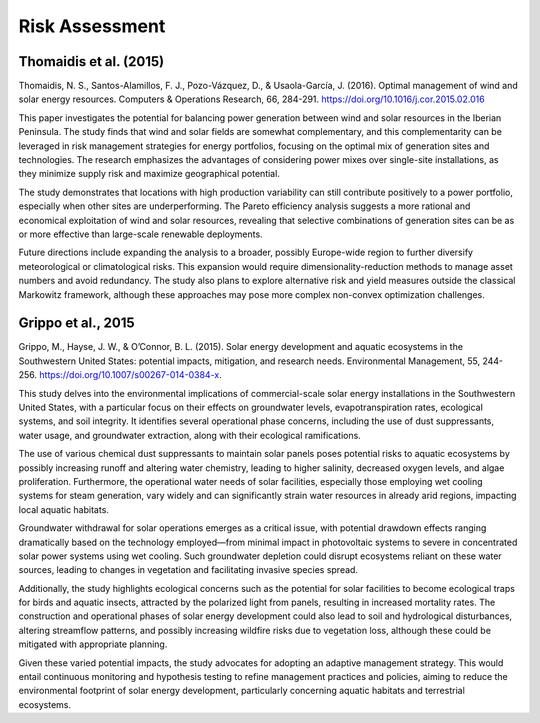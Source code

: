 Risk Assessment
===============

Thomaidis et al. (2015)
+++++++++++++++++++++++
Thomaidis, N. S., Santos-Alamillos, F. J., Pozo-Vázquez, D., & Usaola-García, J. (2016). Optimal management of wind and solar energy resources. Computers & Operations Research, 66, 284-291. https://doi.org/10.1016/j.cor.2015.02.016

This paper investigates the potential for balancing power generation between wind and solar resources in the Iberian Peninsula. The study finds that wind and solar fields are somewhat complementary, and this complementarity can be leveraged in risk management strategies for energy portfolios, focusing on the optimal mix of generation sites and technologies. The research emphasizes the advantages of considering power mixes over single-site installations, as they minimize supply risk and maximize geographical potential.

The study demonstrates that locations with high production variability can still contribute positively to a power portfolio, especially when other sites are underperforming. The Pareto efficiency analysis suggests a more rational and economical exploitation of wind and solar resources, revealing that selective combinations of generation sites can be as or more effective than large-scale renewable deployments.

Future directions include expanding the analysis to a broader, possibly Europe-wide region to further diversify meteorological or climatological risks. This expansion would require dimensionality-reduction methods to manage asset numbers and avoid redundancy. The study also plans to explore alternative risk and yield measures outside the classical Markowitz framework, although these approaches may pose more complex non-convex optimization challenges.

Grippo et al., 2015
+++++++++++++++++++++++
Grippo, M., Hayse, J. W., & O’Connor, B. L. (2015). Solar energy development and aquatic ecosystems in the Southwestern United States: potential impacts, mitigation, and research needs. Environmental Management, 55, 244-256. https://doi.org/10.1007/s00267-014-0384-x.

This study delves into the environmental implications of commercial-scale solar energy installations in the Southwestern United States, with a particular focus on their effects on groundwater levels, evapotranspiration rates, ecological systems, and soil integrity. It identifies several operational phase concerns, including the use of dust suppressants, water usage, and groundwater extraction, along with their ecological ramifications.

The use of various chemical dust suppressants to maintain solar panels poses potential risks to aquatic ecosystems by possibly increasing runoff and altering water chemistry, leading to higher salinity, decreased oxygen levels, and algae proliferation. Furthermore, the operational water needs of solar facilities, especially those employing wet cooling systems for steam generation, vary widely and can significantly strain water resources in already arid regions, impacting local aquatic habitats.

Groundwater withdrawal for solar operations emerges as a critical issue, with potential drawdown effects ranging dramatically based on the technology employed—from minimal impact in photovoltaic systems to severe in concentrated solar power systems using wet cooling. Such groundwater depletion could disrupt ecosystems reliant on these water sources, leading to changes in vegetation and facilitating invasive species spread.

Additionally, the study highlights ecological concerns such as the potential for solar facilities to become ecological traps for birds and aquatic insects, attracted by the polarized light from panels, resulting in increased mortality rates. The construction and operational phases of solar energy development could also lead to soil and hydrological disturbances, altering streamflow patterns, and possibly increasing wildfire risks due to vegetation loss, although these could be mitigated with appropriate planning.

Given these varied potential impacts, the study advocates for adopting an adaptive management strategy. This would entail continuous monitoring and hypothesis testing to refine management practices and policies, aiming to reduce the environmental footprint of solar energy development, particularly concerning aquatic habitats and terrestrial ecosystems.

